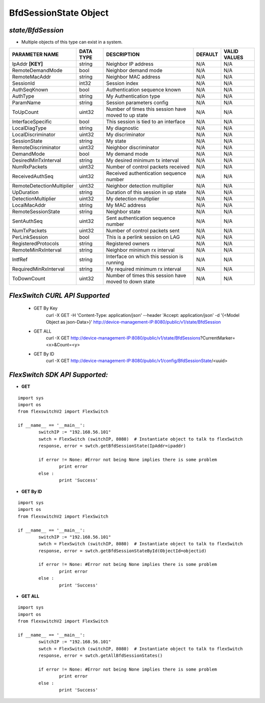 BfdSessionState Object
=============================================================

*state/BfdSession*
------------------------------------

- Multiple objects of this type can exist in a system.

+---------------------------+---------------+--------------------------------+-------------+------------------+
|    **PARAMETER NAME**     | **DATA TYPE** |        **DESCRIPTION**         | **DEFAULT** | **VALID VALUES** |
+---------------------------+---------------+--------------------------------+-------------+------------------+
| IpAddr **[KEY]**          | string        | Neighbor IP address            | N/A         | N/A              |
+---------------------------+---------------+--------------------------------+-------------+------------------+
| RemoteDemandMode          | bool          | Neighbor demand mode           | N/A         | N/A              |
+---------------------------+---------------+--------------------------------+-------------+------------------+
| RemoteMacAddr             | string        | Neighbor MAC address           | N/A         | N/A              |
+---------------------------+---------------+--------------------------------+-------------+------------------+
| SessionId                 | int32         | Session index                  | N/A         | N/A              |
+---------------------------+---------------+--------------------------------+-------------+------------------+
| AuthSeqKnown              | bool          | Authentication sequence known  | N/A         | N/A              |
+---------------------------+---------------+--------------------------------+-------------+------------------+
| AuthType                  | string        | My Authentication type         | N/A         | N/A              |
+---------------------------+---------------+--------------------------------+-------------+------------------+
| ParamName                 | string        | Session parameters config      | N/A         | N/A              |
+---------------------------+---------------+--------------------------------+-------------+------------------+
| ToUpCount                 | uint32        | Number of times this session   | N/A         | N/A              |
|                           |               | have moved to up state         |             |                  |
+---------------------------+---------------+--------------------------------+-------------+------------------+
| InterfaceSpecific         | bool          | This session is tied to an     | N/A         | N/A              |
|                           |               | interface                      |             |                  |
+---------------------------+---------------+--------------------------------+-------------+------------------+
| LocalDiagType             | string        | My diagnostic                  | N/A         | N/A              |
+---------------------------+---------------+--------------------------------+-------------+------------------+
| LocalDiscriminator        | uint32        | My discriminator               | N/A         | N/A              |
+---------------------------+---------------+--------------------------------+-------------+------------------+
| SessionState              | string        | My state                       | N/A         | N/A              |
+---------------------------+---------------+--------------------------------+-------------+------------------+
| RemoteDiscriminator       | uint32        | Neighbor discriminator         | N/A         | N/A              |
+---------------------------+---------------+--------------------------------+-------------+------------------+
| DemandMode                | bool          | My demand mode                 | N/A         | N/A              |
+---------------------------+---------------+--------------------------------+-------------+------------------+
| DesiredMinTxInterval      | string        | My desired minimum tx interval | N/A         | N/A              |
+---------------------------+---------------+--------------------------------+-------------+------------------+
| NumRxPackets              | uint32        | Number of control packets      | N/A         | N/A              |
|                           |               | received                       |             |                  |
+---------------------------+---------------+--------------------------------+-------------+------------------+
| ReceivedAuthSeq           | uint32        | Received authentication        | N/A         | N/A              |
|                           |               | sequence number                |             |                  |
+---------------------------+---------------+--------------------------------+-------------+------------------+
| RemoteDetectionMultiplier | uint32        | Neighbor detection multiplier  | N/A         | N/A              |
+---------------------------+---------------+--------------------------------+-------------+------------------+
| UpDuration                | string        | Duration of this session in up | N/A         | N/A              |
|                           |               | state                          |             |                  |
+---------------------------+---------------+--------------------------------+-------------+------------------+
| DetectionMultiplier       | uint32        | My detection multiplier        | N/A         | N/A              |
+---------------------------+---------------+--------------------------------+-------------+------------------+
| LocalMacAddr              | string        | My MAC address                 | N/A         | N/A              |
+---------------------------+---------------+--------------------------------+-------------+------------------+
| RemoteSessionState        | string        | Neighbor state                 | N/A         | N/A              |
+---------------------------+---------------+--------------------------------+-------------+------------------+
| SentAuthSeq               | uint32        | Sent authentication sequence   | N/A         | N/A              |
|                           |               | number                         |             |                  |
+---------------------------+---------------+--------------------------------+-------------+------------------+
| NumTxPackets              | uint32        | Number of control packets sent | N/A         | N/A              |
+---------------------------+---------------+--------------------------------+-------------+------------------+
| PerLinkSession            | bool          | This is a perlink session on   | N/A         | N/A              |
|                           |               | LAG                            |             |                  |
+---------------------------+---------------+--------------------------------+-------------+------------------+
| RegisteredProtocols       | string        | Registered owners              | N/A         | N/A              |
+---------------------------+---------------+--------------------------------+-------------+------------------+
| RemoteMinRxInterval       | string        | Neighbor minimum rx interval   | N/A         | N/A              |
+---------------------------+---------------+--------------------------------+-------------+------------------+
| IntfRef                   | string        | Interface on which this        | N/A         | N/A              |
|                           |               | session is running             |             |                  |
+---------------------------+---------------+--------------------------------+-------------+------------------+
| RequiredMinRxInterval     | string        | My required minimum rx         | N/A         | N/A              |
|                           |               | interval                       |             |                  |
+---------------------------+---------------+--------------------------------+-------------+------------------+
| ToDownCount               | uint32        | Number of times this session   | N/A         | N/A              |
|                           |               | have moved to down state       |             |                  |
+---------------------------+---------------+--------------------------------+-------------+------------------+



*FlexSwitch CURL API Supported*
------------------------------------

	- GET By Key
		 curl -X GET -H 'Content-Type: application/json' --header 'Accept: application/json' -d '{<Model Object as json-Data>}' http://device-management-IP:8080/public/v1/state/BfdSession
	- GET ALL
		 curl -X GET http://device-management-IP:8080/public/v1/state/BfdSessions?CurrentMarker=<x>&Count=<y>
	- GET By ID
		 curl -X GET http://device-management-IP:8080/public/v1/config/BfdSessionState/<uuid>


*FlexSwitch SDK API Supported:*
------------------------------------



- **GET**


::

	import sys
	import os
	from flexswitchV2 import FlexSwitch

	if __name__ == '__main__':
		switchIP := "192.168.56.101"
		swtch = FlexSwitch (switchIP, 8080)  # Instantiate object to talk to flexSwitch
		response, error = swtch.getBfdSessionState(IpAddr=ipaddr)

		if error != None: #Error not being None implies there is some problem
			print error
		else :
			print 'Success'


- **GET By ID**


::

	import sys
	import os
	from flexswitchV2 import FlexSwitch

	if __name__ == '__main__':
		switchIP := "192.168.56.101"
		swtch = FlexSwitch (switchIP, 8080)  # Instantiate object to talk to flexSwitch
		response, error = swtch.getBfdSessionStateById(ObjectId=objectid)

		if error != None: #Error not being None implies there is some problem
			print error
		else :
			print 'Success'




- **GET ALL**


::

	import sys
	import os
	from flexswitchV2 import FlexSwitch

	if __name__ == '__main__':
		switchIP := "192.168.56.101"
		swtch = FlexSwitch (switchIP, 8080)  # Instantiate object to talk to flexSwitch
		response, error = swtch.getAllBfdSessionStates()

		if error != None: #Error not being None implies there is some problem
			print error
		else :
			print 'Success'


